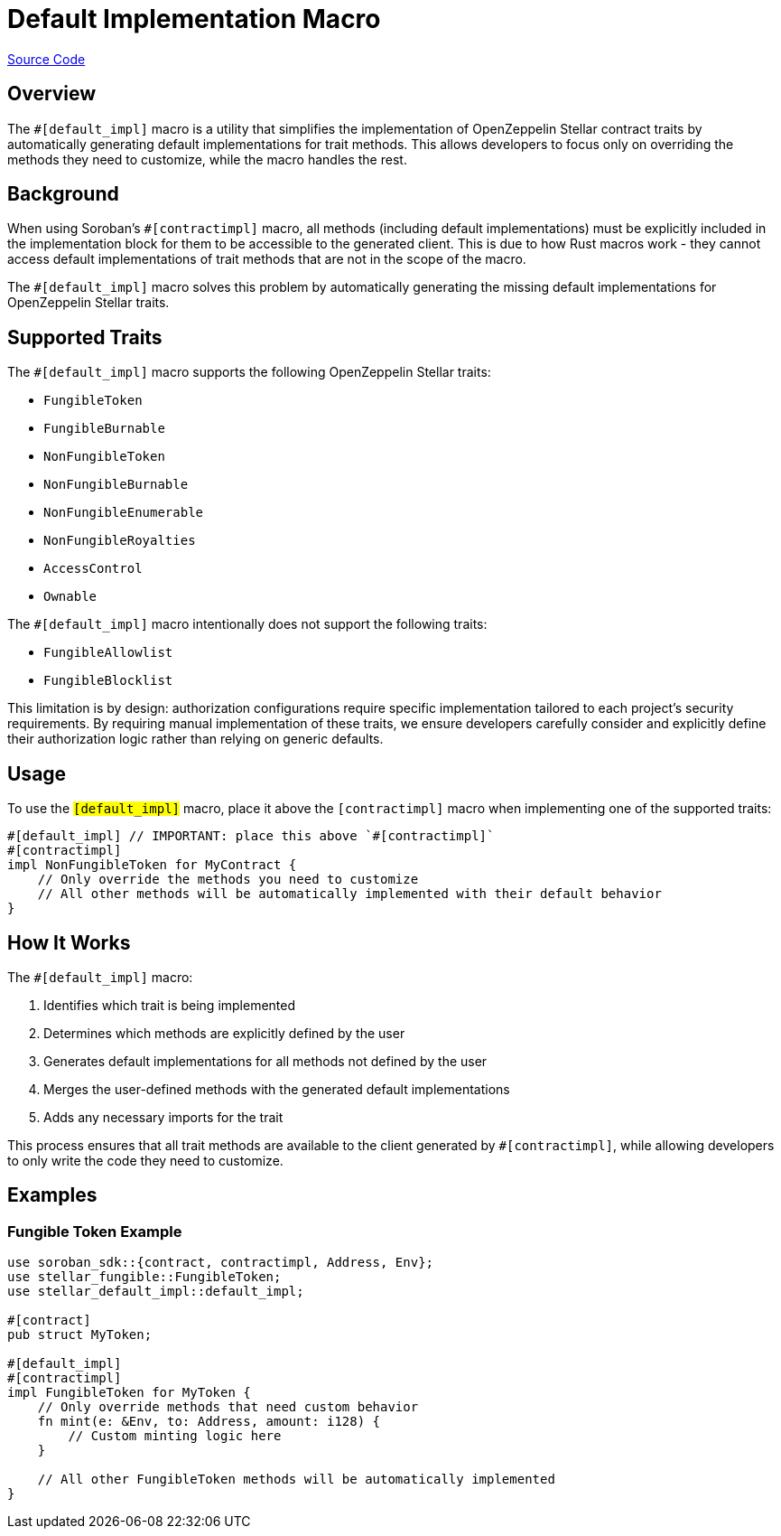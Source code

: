 :source-highlighter: highlight.js
:highlightjs-languages: rust
:github-icon: pass:[<svg class="icon"><use href="#github-icon"/></svg>]
= Default Implementation Macro

https://github.com/OpenZeppelin/stellar-contracts/tree/main/packages/contract-utils/default-impl-macro[Source Code]

== Overview

The `#[default_impl]` macro is a utility that simplifies the implementation of OpenZeppelin Stellar
contract traits by automatically generating default implementations for trait methods. This allows developers
to focus only on overriding the methods they need to customize, while the macro handles the rest.

== Background

When using Soroban's `#[contractimpl]` macro, all methods (including default implementations) must be explicitly
included in the implementation block for them to be accessible to the generated client. This is due to how
Rust macros work - they cannot access default implementations of trait methods that are not in the scope of the macro.

The `#[default_impl]` macro solves this problem by automatically generating the missing default implementations
for OpenZeppelin Stellar traits.

== Supported Traits

The `#[default_impl]` macro supports the following OpenZeppelin Stellar traits:

* `FungibleToken`
* `FungibleBurnable`
* `NonFungibleToken`
* `NonFungibleBurnable`
* `NonFungibleEnumerable`
* `NonFungibleRoyalties`
* `AccessControl`
* `Ownable`

The `#[default_impl]` macro intentionally does not support the following traits:

* `FungibleAllowlist`
* `FungibleBlocklist`

This limitation is by design: authorization configurations require specific implementation tailored to
each project's security requirements. By requiring manual implementation of these traits, we ensure
developers carefully consider and explicitly define their authorization logic rather than relying on generic defaults.

== Usage

To use the `#[default_impl]` macro, place it above the `#[contractimpl]` macro when implementing one of the supported traits:

[source,rust]
----
#[default_impl] // IMPORTANT: place this above `#[contractimpl]`
#[contractimpl]
impl NonFungibleToken for MyContract {
    // Only override the methods you need to customize
    // All other methods will be automatically implemented with their default behavior
}
----

== How It Works

The `#[default_impl]` macro:

1. Identifies which trait is being implemented
2. Determines which methods are explicitly defined by the user
3. Generates default implementations for all methods not defined by the user
4. Merges the user-defined methods with the generated default implementations
5. Adds any necessary imports for the trait

This process ensures that all trait methods are available to the client generated by `#[contractimpl]`, while allowing developers to only write the code they need to customize.

== Examples

=== Fungible Token Example

[source,rust]
----
use soroban_sdk::{contract, contractimpl, Address, Env};
use stellar_fungible::FungibleToken;
use stellar_default_impl::default_impl;

#[contract]
pub struct MyToken;

#[default_impl]
#[contractimpl]
impl FungibleToken for MyToken {
    // Only override methods that need custom behavior
    fn mint(e: &Env, to: Address, amount: i128) {
        // Custom minting logic here
    }

    // All other FungibleToken methods will be automatically implemented
}
----
